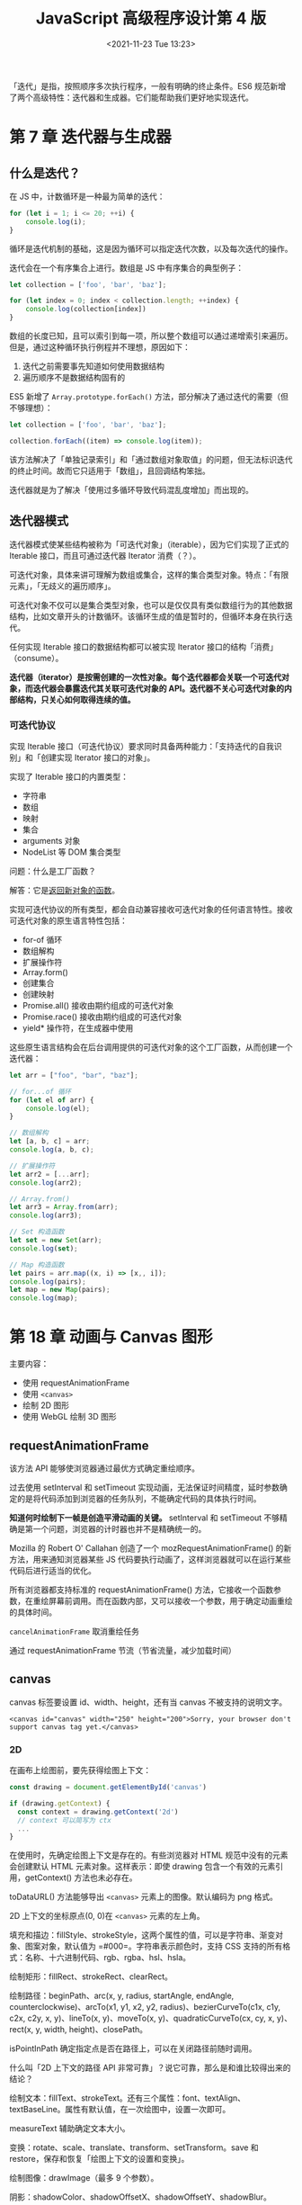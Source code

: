 #+TITLE: JavaScript 高级程序设计第 4 版
#+DATE: <2021-11-23 Tue 13:23>
#+TAGS[]: 阅读 技术
#+TOC[]: true

「迭代」是指，按照顺序多次执行程序，一般有明确的终止条件。ES6
规范新增了两个高级特性：迭代器和生成器。它们能帮助我们更好地实现迭代。

* 第 7 章 迭代器与生成器
** 什么是迭代？
在 JS 中，计数循环是一种最为简单的迭代：

#+begin_src js
for (let i = 1; i <= 20; ++i) {
    console.log(i);
}
#+end_src

循环是迭代机制的基础，这是因为循环可以指定迭代次数，以及每次迭代的操作。

迭代会在一个有序集合上进行。数组是 JS 中有序集合的典型例子：

#+begin_src js
let collection = ['foo', 'bar', 'baz'];

for (let index = 0; index < collection.length; ++index) {
    console.log(collection[index])
}
#+end_src

数组的长度已知，且可以索引到每一项，所以整个数组可以通过递增索引来遍历。但是，通过这种循环执行例程并不理想，原因如下：

1. 迭代之前需要事先知道如何使用数据结构
2. 遍历顺序不是数据结构固有的

ES5 新增了 =Array.prototype.forEach()=
方法，部分解决了通过迭代的需要（但不够理想）：

#+begin_src js
let collection = ['foo', 'bar', 'baz'];

collection.forEach((item) => console.log(item));
#+end_src

该方法解决了「单独记录索引」和「通过数组对象取值」的问题，但无法标识迭代的终止时间。故而它只适用于「数组」，且回调结构笨拙。

迭代器就是为了解决「使用过多循环导致代码混乱度增加」而出现的。

** 迭代器模式
迭代器模式使某些结构被称为「可迭代对象」（iterable），因为它们实现了正式的
Iterable 接口，而且可通过迭代器 Iterator 消费（？）。

可迭代对象，具体来讲可理解为数组或集合，这样的集合类型对象。特点：「有限元素」，「无歧义的遍历顺序」。

可迭代对象不仅可以是集合类型对象，也可以是仅仅具有类似数组行为的其他数据结构，比如文章开头的计数循环。该循环生成的值是暂时的，但循环本身在执行迭代。

任何实现 Iterable 接口的数据结构都可以被实现 Iterator
接口的结构「消费」（consume）。

*迭代器（iterator）是按需创建的一次性对象。每个迭代器都会关联一个可迭代对象，而迭代器会暴露迭代其关联可迭代对象的
API。迭代器不关心可迭代对象的内部结构，只关心如何取得连续的值。*

*** 可迭代协议
实现 Iterable
接口（可迭代协议）要求同时具备两种能力：「支持迭代的自我识别」和「创建实现
Iterator 接口的对象」。

实现了 Iterable 接口的内置类型：

- 字符串
- 数组
- 映射
- 集合
- arguments 对象
- NodeList 等 DOM 集合类型

问题：什么是工厂函数？

解答：它是[[/posts/js-factory-function/][返回新对象的函数]]。

实现可迭代协议的所有类型，都会自动兼容接收可迭代对象的任何语言特性。接收可迭代对象的原生语言特性包括：

- for-of 循环
- 数组解构
- 扩展操作符
- Array.form()
- 创建集合
- 创建映射
- Promise.all() 接收由期约组成的可迭代对象
- Promise.race() 接收由期约组成的可迭代对象
- yield* 操作符，在生成器中使用

这些原生语言结构会在后台调用提供的可迭代对象的这个工厂函数，从而创建一个迭代器：

#+begin_src js
let arr = ["foo", "bar", "baz"];

// for...of 循环
for (let el of arr) {
    console.log(el);
}

// 数组解构
let [a, b, c] = arr;
console.log(a, b, c);

// 扩展操作符
let arr2 = [...arr];
console.log(arr2);

// Array.from()
let arr3 = Array.from(arr);
console.log(arr3);

// Set 构造函数
let set = new Set(arr);
console.log(set);

// Map 构造函数
let pairs = arr.map((x, i) => [x,, i]);
console.log(pairs);
let map = new Map(pairs);
console.log(map);
#+end_src

* 第 18 章 动画与 Canvas 图形

主要内容：

-  使用 requestAnimationFrame
-  使用 =<canvas>=
-  绘制 2D 图形
-  使用 WebGL 绘制 3D 图形

** requestAnimationFrame

该方法 API 能够使浏览器通过最优方式确定重绘顺序。

过去使用 setInterval 和 setTimeout
实现动画，无法保证时间精度，延时参数确定的是将代码添加到浏览器的任务队列，不能确定代码的具体执行时间。

*知道何时绘制下一帧是创造平滑动画的关键。* setInterval 和 setTimeout
不够精确是第一个问题，浏览器的计时器也并不是精确统一的。

Mozilla 的 Robert O' Callahan 创造了一个 mozRequestAnimationFrame()
的新方法，用来通知浏览器某些 JS
代码要执行动画了，这样浏览器就可以在运行某些代码后进行适当的优化。

所有浏览器都支持标准的 requestAnimationFrame()
方法，它接收一个函数参数，在重绘屏幕前调用。而在函数内部，又可以接收一个参数，用于确定动画重绘的具体时间。

=cancelAnimationFrame= 取消重绘任务

通过 requestAnimationFrame 节流（节省流量，减少加载时间）

** canvas

canvas 标签要设置 id、width、height，还有当 canvas 不被支持的说明文字。

#+BEGIN_EXAMPLE
    <canvas id="canvas" width="250" height="200">Sorry, your browser don't support canvas tag yet.</canvas>
#+END_EXAMPLE

*** 2D

在画布上绘图前，要先获得绘图上下文：

#+BEGIN_SRC js
    const drawing = document.getElementById('canvas')

    if (drawing.getContext) {
      const context = drawing.getContext('2d')
      // context 可以简写为 ctx
      ...
    }
#+END_SRC

在使用时，先确定绘图上下文是存在的。有些浏览器对 HTML
规范中没有的元素会创建默认 HTML 元素对象。这样表示：即使 drawing
包含一个有效的元素引用，getContext() 方法也未必存在。

toDataURL() 方法能够导出 =<canvas>= 元素上的图像。默认编码为 png 格式。

2D 上下文的坐标原点(0, 0)在 =<canvas>= 元素的左上角。

填充和描边：fillStyle、strokeStyle，这两个属性的值，可以是字符串、渐变对象、图案对象，默认值为
=#000=。字符串表示颜色时，支持 CSS
支持的所有格式：名称、十六进制代码、rgb、rgba、hsl、hsla。

绘制矩形：fillRect、strokeRect、clearRect。

绘制路径：beginPath、arc(x, y, radius, startAngle, endAngle,
counterclockwise)、arcTo(x1, y1, x2, y2, radius)、bezierCurveTo(c1x,
c1y, c2x, c2y, x, y)、lineTo(x, y)、moveTo(x, y)、quadraticCurveTo(cx,
cy, x, y)、rect(x, y, width, height)、closePath。

isPointInPath 确定指定点是否在路径上，可以在关闭路径前随时调用。

什么叫「2D 上下文的路径 API 非常可靠」？说它可靠，那么是和谁比较得出来的结论？

绘制文本：fillText、strokeText。还有三个属性：font、textAlign、textBaseLine。属性有默认值，在一次绘图中，设置一次即可。

measureText 辅助确定文本大小。

变换：rotate、scale、translate、transform、setTransform。save 和 restore，保存和恢复「绘图上下文的设置和变换」。

绘制图像：drawImage（最多 9 个参数）。

阴影：shadowColor、shadowOffsetX、shadowOffsetY、shadowBlur。
